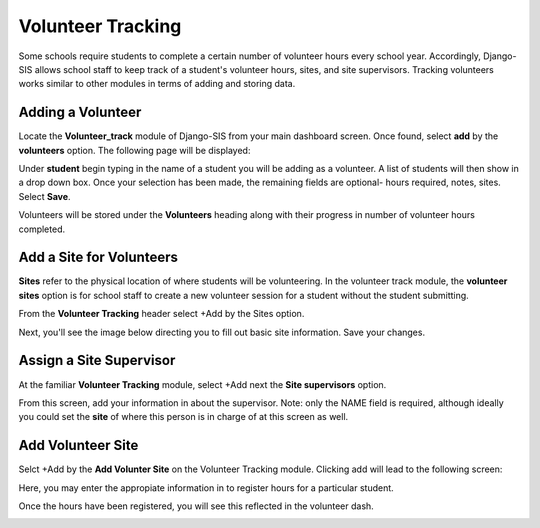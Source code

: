 .. _volunteer:

Volunteer Tracking
===================

Some schools require students to complete a certain number of volunteer hours every school year. Accordingly, Django-SIS allows school staff to keep track of a student's volunteer hours, sites, and site supervisors. Tracking volunteers works similar to other modules in terms of adding and storing data.


Adding a Volunteer
-------------------
Locate the **Volunteer_track** module of Django-SIS from your main dashboard screen. Once found, select **add** by the **volunteers** option. The following page will be displayed:

.. image:: /images/volunteeradd.png

Under **student** begin typing in the name of a student you will be adding as a volunteer. A list of students will then show in a drop down box. Once your selection has been made, the remaining fields are optional- hours required, notes, sites. Select **Save**.

Volunteers will be stored under the **Volunteers** heading along with their progress in number of volunteer hours completed.

.. image:: /images/volunteersstored.png



Add a Site for Volunteers
----------------------------
**Sites** refer to the physical location of where students will be volunteering. In the volunteer track module, the **volunteer sites** option is for school staff to create a new volunteer session for a student without the student submitting.

From the **Volunteer Tracking** header select +Add by the Sites option.

.. image:: /images/volunteeraddsite.png

Next, you'll see the image below directing you to fill out basic site information. Save your changes.

.. image:: /images/volunteeraddsite2.png


Assign a Site Supervisor
--------------------------
At the familiar **Volunteer Tracking** module, select +Add next the **Site supervisors** option.

.. image:: /images/volunteeraddsuper.png

From this screen, add your information in about the supervisor. Note: only the NAME field is required, although ideally you could set the **site** of where this person is in charge of at this screen as well.


Add Volunteer Site
---------------------
Selct +Add by the **Add Volunter Site** on the Volunteer Tracking module. Clicking add will lead to the following screen:

.. image:: /images/volunteeraddvolsite.png

Here, you may enter the appropiate information in to register hours for a particular student. 

.. image:: /images/volunteerhours.png

Once the hours have been registered, you will see this reflected in the volunteer dash.

.. image:: /images/volunteerslistwithhours.png
